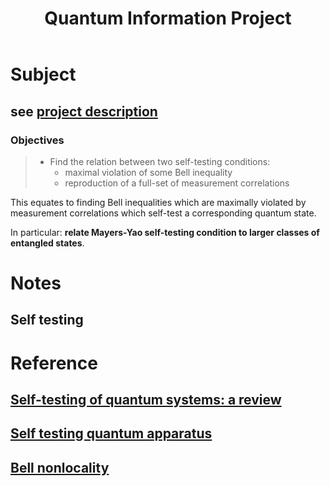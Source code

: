 #+title: Quantum Information Project

* Subject
** see [[file:reference/project-self-test.pdf][project description]]
*** Objectives

#+begin_quote
- Find the relation between two self-testing conditions:
  - maximal violation of some Bell inequality
  - reproduction of a full-set of measurement correlations
#+end_quote

This equates to finding Bell inequalities which are maximally violated by
measurement correlations which self-test a corresponding quantum state.

In particular: **relate Mayers-Yao self-testing condition to larger classes of
entangled states**.

* Notes
** Self testing

* Reference
** [[file:reference/self-testing-review.pdf][Self-testing of quantum systems: a review]]
** [[file:reference/self-testing-apparatus.pdf][Self testing quantum apparatus]]
** [[file:reference/bell-nonlocality][Bell nonlocality]]
